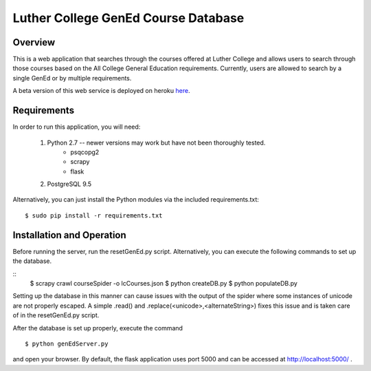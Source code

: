 Luther College GenEd Course Database
====================================

Overview
--------

This is a web application that searches through the courses offered at Luther College and 
allows users to search through those courses based on the All College General Education 
requirements. Currently, users are allowed to search by a single GenEd or by multiple requirements.

A beta version of this web service is deployed on heroku here_. 

Requirements
------------

In order to run this application, you will need:

	1. Python 2.7 -- newer versions may work but have not been thoroughly tested.
		* psqcopg2
		* scrapy
		* flask

	2. PostgreSQL 9.5

Alternatively, you can just install the Python modules via the included requirements.txt:

::

	$ sudo pip install -r requirements.txt


Installation and Operation
--------------------------

Before running the server, run the resetGenEd.py script.  Alternatively, you can execute 
the following commands to set up the database.

::
	$ scrapy crawl courseSpider -o lcCourses.json
	$ python createDB.py
	$ python populateDB.py

Setting up the database in this manner can cause issues with the output of the spider 
where some instances of unicode are not properly escaped. A simple .read() and 
.replace(<unicode>,<alternateString>) fixes this issue and is taken care of in the 
resetGenEd.py script.

After the database is set up properly, execute the command

::

	$ python genEdServer.py

and open your browser. By default, the flask application uses port 5000 and can be 
accessed at http://localhost:5000/ .

.. _here: https://dry-lake-20339.herokuapp.com/
